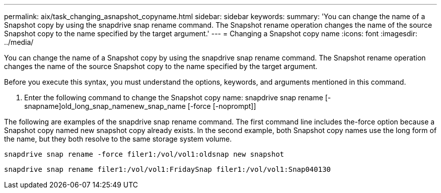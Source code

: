 ---
permalink: aix/task_changing_asnapshot_copyname.html
sidebar: sidebar
keywords: 
summary: 'You can change the name of a Snapshot copy by using the snapdrive snap rename command. The Snapshot rename operation changes the name of the source Snapshot copy to the name specified by the target argument.'
---
= Changing a Snapshot copy name
:icons: font
:imagesdir: ../media/

[.lead]
You can change the name of a Snapshot copy by using the snapdrive snap rename command. The Snapshot rename operation changes the name of the source Snapshot copy to the name specified by the target argument.

Before you execute this syntax, you must understand the options, keywords, and arguments mentioned in this command.

. Enter the following command to change the Snapshot copy name: snapdrive snap rename [-snapname]old_long_snap_namenew_snap_name [-force [-noprompt]]

The following are examples of the snapdrive snap rename command. The first command line includes the-force option because a Snapshot copy named new snapshot copy already exists. In the second example, both Snapshot copy names use the long form of the name, but they both resolve to the same storage system volume.

----
snapdrive snap rename -force filer1:/vol/vol1:oldsnap new snapshot
----

----
snapdrive snap rename filer1:/vol/vol1:FridaySnap filer1:/vol/vol1:Snap040130
----
